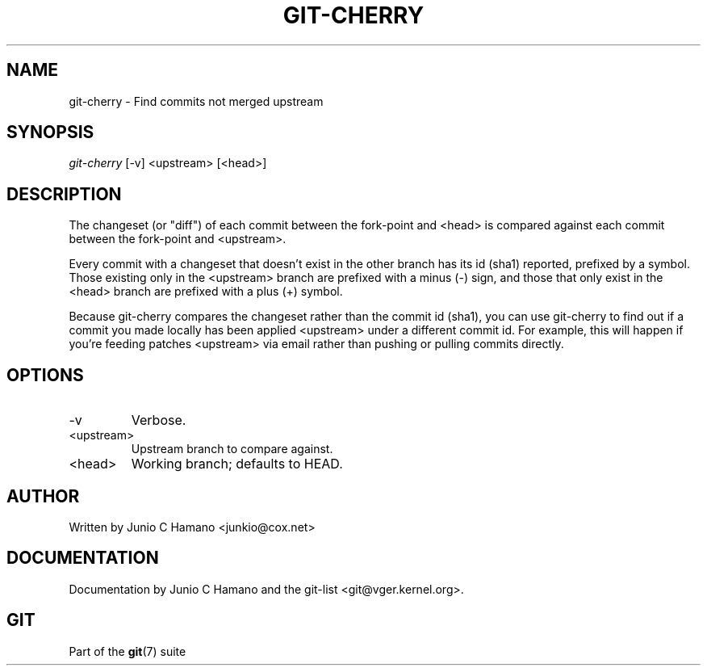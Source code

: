 .\"Generated by db2man.xsl. Don't modify this, modify the source.
.de Sh \" Subsection
.br
.if t .Sp
.ne 5
.PP
\fB\\$1\fR
.PP
..
.de Sp \" Vertical space (when we can't use .PP)
.if t .sp .5v
.if n .sp
..
.de Ip \" List item
.br
.ie \\n(.$>=3 .ne \\$3
.el .ne 3
.IP "\\$1" \\$2
..
.TH "GIT-CHERRY" 1 "" "" ""
.SH NAME
git-cherry \- Find commits not merged upstream
.SH "SYNOPSIS"


\fIgit\-cherry\fR [\-v] <upstream> [<head>]

.SH "DESCRIPTION"


The changeset (or "diff") of each commit between the fork\-point and <head> is compared against each commit between the fork\-point and <upstream>\&.


Every commit with a changeset that doesn't exist in the other branch has its id (sha1) reported, prefixed by a symbol\&. Those existing only in the <upstream> branch are prefixed with a minus (\-) sign, and those that only exist in the <head> branch are prefixed with a plus (+) symbol\&.


Because git\-cherry compares the changeset rather than the commit id (sha1), you can use git\-cherry to find out if a commit you made locally has been applied <upstream> under a different commit id\&. For example, this will happen if you're feeding patches <upstream> via email rather than pushing or pulling commits directly\&.

.SH "OPTIONS"

.TP
\-v
Verbose\&.

.TP
<upstream>
Upstream branch to compare against\&.

.TP
<head>
Working branch; defaults to HEAD\&.

.SH "AUTHOR"


Written by Junio C Hamano <junkio@cox\&.net>

.SH "DOCUMENTATION"


Documentation by Junio C Hamano and the git\-list <git@vger\&.kernel\&.org>\&.

.SH "GIT"


Part of the \fBgit\fR(7) suite

